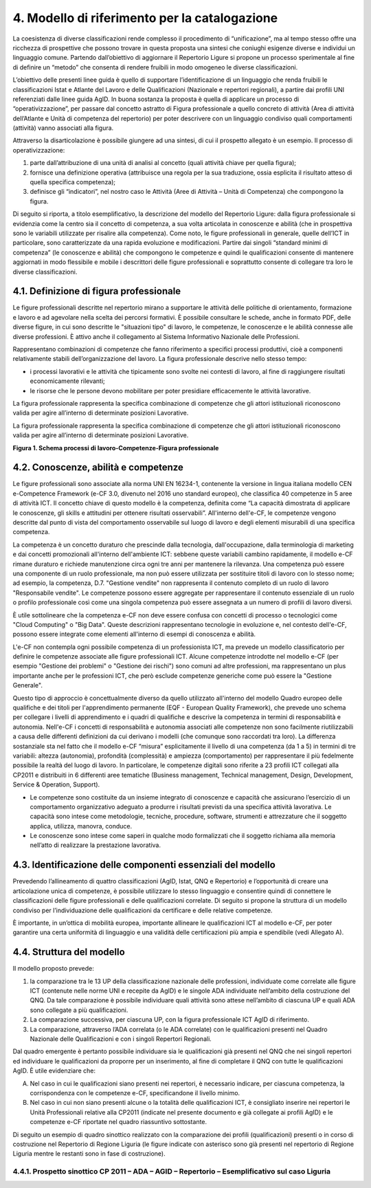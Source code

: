 4. Modello di riferimento per la catalogazione
---------------------------------------------------

La coesistenza di diverse classificazioni rende complesso il procedimento di “unificazione”, ma al tempo stesso offre una ricchezza di prospettive che possono trovare in questa proposta una sintesi che coniughi esigenze diverse e individui un linguaggio comune.
Partendo dall’obiettivo di aggiornare il Repertorio Ligure si propone un processo sperimentale al fine di definire un “metodo” che consenta di rendere fruibili in modo omogeneo le diverse classificazioni.

L’obiettivo delle presenti linee guida è quello di supportare l’identificazione di un linguaggio che renda fruibili le classificazioni Istat e Atlante del Lavoro e delle Qualificazioni (Nazionale e repertori regionali), a partire dai profili UNI referenziati dalle linee guida AgID. In buona sostanza la proposta è quella di applicare un processo di “operativizzazione”, per passare dal concetto astratto di Figura professionale a quello concreto di attività (Area di attività dell’Atlante e Unità di competenza del repertorio) per poter descrivere con un linguaggio condiviso quali comportamenti (attività) vanno associati alla figura.

Attraverso la disarticolazione è possibile giungere ad una sintesi, di cui il prospetto allegato è un esempio. Il processo di operativizzazione:

1.	parte dall’attribuzione di una unità di analisi al concetto (quali attività chiave per quella figura);

2.	fornisce una definizione operativa (attribuisce una regola per la sua traduzione, ossia esplicita il risultato atteso di quella specifica competenza);

3.	definisce gli “indicatori”, nel nostro caso le Attività (Aree di Attività – Unità di Competenza) che compongono la figura.


Di seguito si riporta, a titolo esemplificativo, la descrizione del modello del Repertorio Ligure: dalla figura professionale si evidenzia come la centro sia il concetto di competenza, a sua volta articolata in conoscenze e abilità (che in prospettiva sono le variabili utilizzate per risalire alla competenza). Come noto, le figure professionali in generale, quelle dell’ICT in particolare, sono caratterizzate da una rapida evoluzione e modificazioni. Partire dai singoli “standard minimi di competenza” (le conoscenze e abilità) che compongono le competenze e quindi le qualificazioni consente di mantenere aggiornati in modo flessibile e mobile i descrittori delle figure professionali e soprattutto consente di collegare tra loro le diverse classificazioni.

4.1. Definizione di figura professionale
~~~~~~~~~~~~~~~~~~~~~~~~~~~~~~~~~~~~~~~~~~~

Le figure professionali descritte nel repertorio mirano a supportare le attività delle politiche di orientamento, formazione e lavoro e ad agevolare nella scelta dei percorsi formativi. È possibile consultare le schede, anche in formato PDF, delle diverse figure, in cui sono descritte le "situazioni tipo" di lavoro, le competenze, le conoscenze e le abilità connesse alle diverse professioni. È attivo anche il collegamento al Sistema Informativo Nazionale delle Professioni.

Rappresentano combinazioni di competenze che fanno riferimento a specifici processi produttivi, cioè a componenti relativamente stabili dell’organizzazione del lavoro. La figura professionale descrive nello stesso tempo:

•	i processi lavorativi e le attività che tipicamente sono svolte nei contesti di lavoro, al fine di raggiungere risultati economicamente rilevanti;

•	le risorse che le persone devono mobilitare per poter presidiare efficacemente le attività lavorative.
La figura professionale rappresenta la specifica combinazione di competenze che gli attori istituzionali riconoscono valida per agire all’interno di determinate posizioni Lavorative.

La figura professionale rappresenta la specifica combinazione di competenze che gli attori istituzionali riconoscono valida per agire all’interno di determinate posizioni Lavorative.

.. image:: Processi-di-lavoro.png
  :scale: 50 %
  :alt: Schema processi di lavoro-Competenze-Figura professionale

**Figura 1. Schema processi di lavoro-Competenze-Figura professionale**


4.2. Conoscenze, abilità e competenze
~~~~~~~~~~~~~~~~~~~~~~~~~~~~~~~~~~~~~~~~

Le figure professionali sono associate alla norma UNI EN 16234-1, contenente la versione in lingua italiana modello CEN e-Competence Framework (e-CF 3.0, divenuto nel 2016 uno standard europeo), che classifica 40 competenze in 5 aree di attività ICT. Il concetto chiave di questo modello è la competenza, definita come “La capacità dimostrata di applicare le conoscenze, gli skills e attitudini per ottenere risultati osservabili”. All'interno dell'e-CF, le competenze vengono descritte dal punto di vista del comportamento osservabile sul luogo di lavoro e degli elementi misurabili di una specifica competenza.

La competenza è un concetto duraturo che prescinde dalla tecnologia, dall'occupazione, dalla terminologia di marketing e dai concetti promozionali all'interno dell'ambiente ICT: sebbene queste variabili cambino rapidamente, il modello e-CF rimane duraturo e richiede manutenzione circa ogni tre anni per mantenere la rilevanza. Una competenza può essere una componente di un ruolo professionale, ma non può essere utilizzata per sostituire titoli di lavoro con lo stesso nome; ad esempio, la competenza, D.7. "Gestione vendite" non rappresenta il contenuto completo di un ruolo di lavoro "Responsabile vendite". Le competenze possono essere aggregate per rappresentare il contenuto essenziale di un ruolo o profilo professionale così come una singola competenza può essere assegnata a un numero di profili di lavoro diversi.

È utile sottolineare che la competenza e-CF non deve essere confusa con concetti di processo o tecnologici come "Cloud Computing" o "Big Data". Queste descrizioni rappresentano tecnologie in evoluzione e, nel contesto dell'e-CF, possono essere integrate come elementi all'interno di esempi di conoscenza e abilità.

L'e-CF non contempla ogni possibile competenza di un professionista ICT, ma prevede un modello classificatorio per definire le competenze associate alle figure professionali ICT. Alcune competenze introdotte nel modello e-CF (per esempio "Gestione dei problemi" o "Gestione dei rischi") sono comuni ad altre professioni, ma rappresentano un plus importante anche per le professioni ICT, che però esclude competenze generiche come può essere la "Gestione Generale".

Questo tipo di approccio è concettualmente diverso da quello utilizzato all'interno del modello Quadro europeo delle qualifiche e dei titoli per l'apprendimento permanente (EQF - European Quality Framework), che prevede uno schema per collegare i livelli di apprendimento e i quadri di qualifiche e descrive la competenza in termini di responsabilità e autonomia. Nell'e-CF i concetti di responsabilità e autonomia associati alle competenze non sono facilmente riutilizzabili a causa delle differenti definizioni da cui derivano i modelli (che comunque sono raccordati tra loro). La differenza sostanziale sta nel fatto che il modello e-CF “misura” esplicitamente il livello di una competenza (da 1 a 5) in termini di tre variabili: altezza (autonomia), profondità (complessità) e ampiezza (comportamento) per rappresentare il più fedelmente possibile la realtà del luogo di lavoro. In particolare, le competenze digitali sono riferite a 23 profili ICT collegati alla CP2011 e distribuiti in 6 differenti aree tematiche (Business management, Technical management, Design, Development, Service & Operation, Support). 

•	Le competenze sono costituite da un insieme integrato di conoscenze e capacità che assicurano l’esercizio di un comportamento organizzativo adeguato a produrre i risultati previsti da una specifica attività lavorativa. Le capacità sono intese come metodologie, tecniche, procedure, software, strumenti e attrezzature che il soggetto applica, utilizza, manovra, conduce. 

•	Le conoscenze sono intese come saperi in qualche modo formalizzati che il soggetto richiama alla memoria nell’atto di realizzare la prestazione lavorativa.


4.3. Identificazione delle componenti essenziali del modello
~~~~~~~~~~~~~~~~~~~~~~~~~~~~~~~~~~~~~~~~~~~~~~~~~~~~~~~~~~~~~~~

Prevedendo l’allineamento di quattro classificazioni (AgID, Istat, QNQ e Repertorio) e l’opportunità di creare una articolazione unica di competenze, è possibile utilizzare lo stesso linguaggio e consentire quindi di connettere le classificazioni delle figure professionali e delle qualificazioni correlate. Di seguito si propone la struttura di un modello condiviso per l’individuazione delle qualificazioni da certificare e delle relative competenze.

È importante, in un’ottica di mobilità europea, importante allineare le qualificazioni ICT al modello e-CF, per poter garantire una certa uniformità di linguaggio e una validità delle certificazioni più ampia e spendibile (vedi Allegato A). 


4.4. Struttura del modello
~~~~~~~~~~~~~~~~~~~~~~~~~~~~

Il modello proposto prevede:

1)	la comparazione tra le 13 UP della classificazione nazionale delle professioni, individuate come correlate alle figure ICT (contenute nelle norme UNI e recepite da AgID) e le singole ADA individuate nell’ambito della costruzione del QNQ. Da tale comparazione è possibile individuare quali attività sono attese nell’ambito di ciascuna UP e quali ADA sono collegate a più qualificazioni.

2)	La comparazione successiva, per ciascuna UP, con la figura professionale ICT AgID di riferimento.

3)	La comparazione, attraverso l’ADA correlata (o le ADA correlate) con le qualificazioni presenti nel Quadro Nazionale delle Qualificazioni e con i singoli Repertori Regionali.

Dal quadro emergente è pertanto possibile individuare sia le qualificazioni già presenti nel QNQ che nei singoli repertori ed individuare le qualificazioni da proporre per un inserimento, al fine di completare il QNQ con tutte le qualificazioni AgID. È utile evidenziare che:

A)	Nel caso in cui le qualificazioni siano presenti nei repertori, è necessario indicare, per ciascuna competenza, la corrispondenza con le competenze e-CF, specificandone il livello minimo.

B)	Nel caso in cui non siano presenti alcune o la totalità delle qualificazioni ICT, è consigliato inserire nei repertori le Unità Professionali relative alla CP2011 (indicate nel presente documento e già collegate ai profili AgID) e le competenze e-CF riportate nel quadro riassuntivo sottostante.

Di seguito un esempio di quadro sinottico realizzato con la comparazione dei profili (qualificazioni) presenti o in corso di costruzione nel Repertorio di Regione Liguria (le figure indicate con asterisco sono già presenti nel repertorio di Regione Liguria mentre le restanti sono in fase di costruzione).

4.4.1. Prospetto sinottico CP 2011 – ADA – AGID – Repertorio – Esemplificativo sul caso Liguria
"""""""""""""""""""""""""""""""""""""""""""""""""""""""""""""""""""""""""""""""""""""""""""""""""""

.. image:: tab.png
  :scale: 50 %
  :alt: Prospetto sinottico

